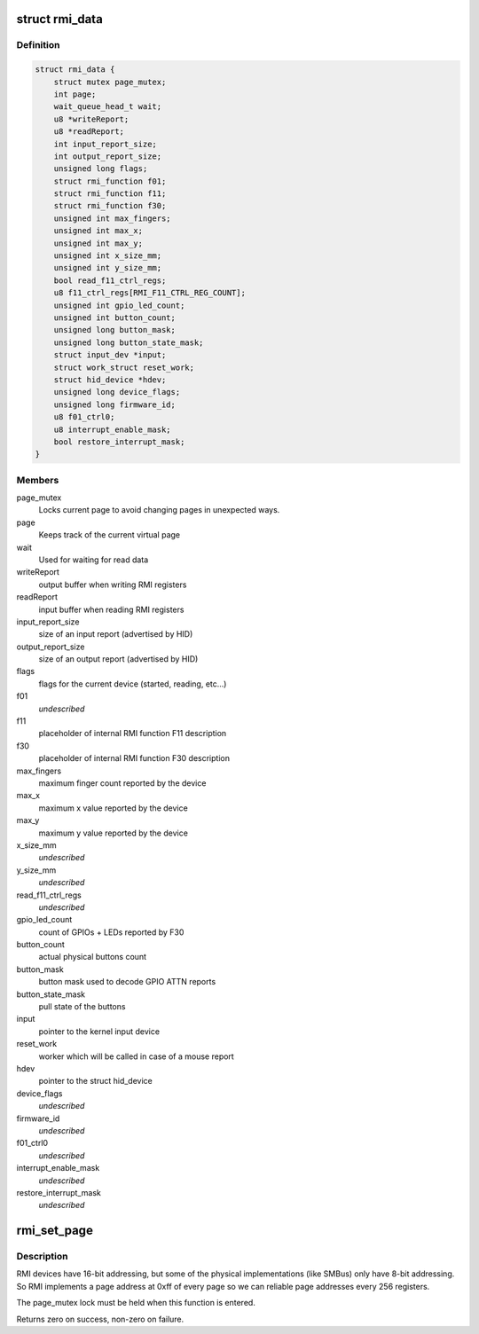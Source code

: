 .. -*- coding: utf-8; mode: rst -*-
.. src-file: drivers/hid/hid-rmi.c

.. _`rmi_data`:

struct rmi_data
===============

.. c:type:: struct rmi_data

    stores information for hid communication

.. _`rmi_data.definition`:

Definition
----------

.. code-block:: c

    struct rmi_data {
        struct mutex page_mutex;
        int page;
        wait_queue_head_t wait;
        u8 *writeReport;
        u8 *readReport;
        int input_report_size;
        int output_report_size;
        unsigned long flags;
        struct rmi_function f01;
        struct rmi_function f11;
        struct rmi_function f30;
        unsigned int max_fingers;
        unsigned int max_x;
        unsigned int max_y;
        unsigned int x_size_mm;
        unsigned int y_size_mm;
        bool read_f11_ctrl_regs;
        u8 f11_ctrl_regs[RMI_F11_CTRL_REG_COUNT];
        unsigned int gpio_led_count;
        unsigned int button_count;
        unsigned long button_mask;
        unsigned long button_state_mask;
        struct input_dev *input;
        struct work_struct reset_work;
        struct hid_device *hdev;
        unsigned long device_flags;
        unsigned long firmware_id;
        u8 f01_ctrl0;
        u8 interrupt_enable_mask;
        bool restore_interrupt_mask;
    }

.. _`rmi_data.members`:

Members
-------

page_mutex
    Locks current page to avoid changing pages in unexpected ways.

page
    Keeps track of the current virtual page

wait
    Used for waiting for read data

writeReport
    output buffer when writing RMI registers

readReport
    input buffer when reading RMI registers

input_report_size
    size of an input report (advertised by HID)

output_report_size
    size of an output report (advertised by HID)

flags
    flags for the current device (started, reading, etc...)

f01
    *undescribed*

f11
    placeholder of internal RMI function F11 description

f30
    placeholder of internal RMI function F30 description

max_fingers
    maximum finger count reported by the device

max_x
    maximum x value reported by the device

max_y
    maximum y value reported by the device

x_size_mm
    *undescribed*

y_size_mm
    *undescribed*

read_f11_ctrl_regs
    *undescribed*

gpio_led_count
    count of GPIOs + LEDs reported by F30

button_count
    actual physical buttons count

button_mask
    button mask used to decode GPIO ATTN reports

button_state_mask
    pull state of the buttons

input
    pointer to the kernel input device

reset_work
    worker which will be called in case of a mouse report

hdev
    pointer to the struct hid_device

device_flags
    *undescribed*

firmware_id
    *undescribed*

f01_ctrl0
    *undescribed*

interrupt_enable_mask
    *undescribed*

restore_interrupt_mask
    *undescribed*

.. _`rmi_set_page`:

rmi_set_page
============

.. c:function:: int rmi_set_page(struct hid_device *hdev, u8 page)

    Set RMI page

    :param struct hid_device \*hdev:
        The pointer to the hid_device struct

    :param u8 page:
        The new page address.

.. _`rmi_set_page.description`:

Description
-----------

RMI devices have 16-bit addressing, but some of the physical
implementations (like SMBus) only have 8-bit addressing. So RMI implements
a page address at 0xff of every page so we can reliable page addresses
every 256 registers.

The page_mutex lock must be held when this function is entered.

Returns zero on success, non-zero on failure.

.. This file was automatic generated / don't edit.

